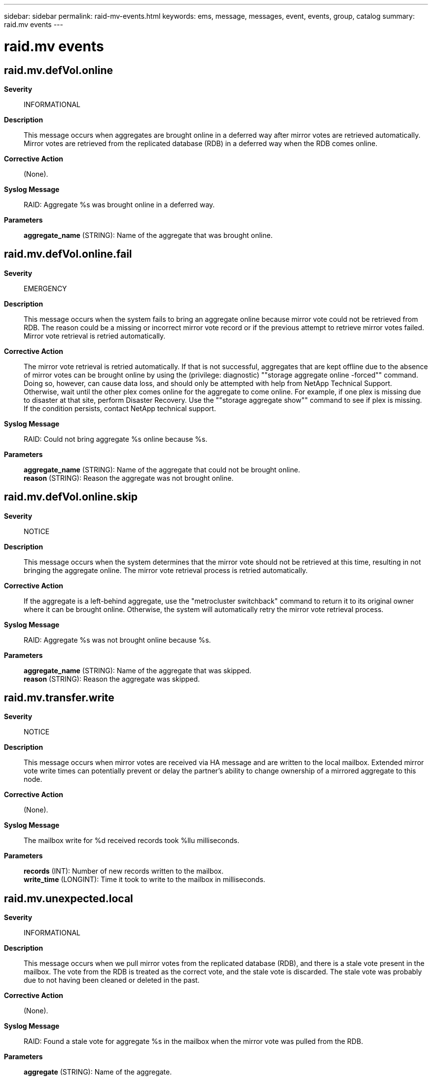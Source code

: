 ---
sidebar: sidebar
permalink: raid-mv-events.html
keywords: ems, message, messages, event, events, group, catalog
summary: raid.mv events
---

= raid.mv events
:toclevels: 1
:hardbreaks:
:nofooter:
:icons: font
:linkattrs:
:imagesdir: ./media/

== raid.mv.defVol.online
*Severity*::
INFORMATIONAL
*Description*::
This message occurs when aggregates are brought online in a deferred way after mirror votes are retrieved automatically. Mirror votes are retrieved from the replicated database (RDB) in a deferred way when the RDB comes online.
*Corrective Action*::
(None).
*Syslog Message*::
RAID: Aggregate %s was brought online in a deferred way.
*Parameters*::
*aggregate_name* (STRING): Name of the aggregate that was brought online.

== raid.mv.defVol.online.fail
*Severity*::
EMERGENCY
*Description*::
This message occurs when the system fails to bring an aggregate online because mirror vote could not be retrieved from RDB. The reason could be a missing or incorrect mirror vote record or if the previous attempt to retrieve mirror votes failed. Mirror vote retrieval is retried automatically.
*Corrective Action*::
The mirror vote retrieval is retried automatically. If that is not successful, aggregates that are kept offline due to the absence of mirror votes can be brought online by using the (privilege: diagnostic) ""storage aggregate online -forced"" command. Doing so, however, can cause data loss, and should only be attempted with help from NetApp Technical Support. Otherwise, wait until the other plex comes online for the aggregate to come online. For example, if one plex is missing due to disaster at that site, perform Disaster Recovery. Use the ""storage aggregate show"" command to see if plex is missing. If the condition persists, contact NetApp technical support.
*Syslog Message*::
RAID: Could not bring aggregate %s online because %s.
*Parameters*::
*aggregate_name* (STRING): Name of the aggregate that could not be brought online.
*reason* (STRING): Reason the aggregate was not brought online.

== raid.mv.defVol.online.skip
*Severity*::
NOTICE
*Description*::
This message occurs when the system determines that the mirror vote should not be retrieved at this time, resulting in not bringing the aggregate online. The mirror vote retrieval process is retried automatically.
*Corrective Action*::
If the aggregate is a left-behind aggregate, use the "metrocluster switchback" command to return it to its original owner where it can be brought online. Otherwise, the system will automatically retry the mirror vote retrieval process.
*Syslog Message*::
RAID: Aggregate %s was not brought online because %s.
*Parameters*::
*aggregate_name* (STRING): Name of the aggregate that was skipped.
*reason* (STRING): Reason the aggregate was skipped.

== raid.mv.transfer.write
*Severity*::
NOTICE
*Description*::
This message occurs when mirror votes are received via HA message and are written to the local mailbox. Extended mirror vote write times can potentially prevent or delay the partner's ability to change ownership of a mirrored aggregate to this node.
*Corrective Action*::
(None).
*Syslog Message*::
The mailbox write for %d received records took %llu milliseconds.
*Parameters*::
*records* (INT): Number of new records written to the mailbox.
*write_time* (LONGINT): Time it took to write to the mailbox in milliseconds.

== raid.mv.unexpected.local
*Severity*::
INFORMATIONAL
*Description*::
This message occurs when we pull mirror votes from the replicated database (RDB), and there is a stale vote present in the mailbox. The vote from the RDB is treated as the correct vote, and the stale vote is discarded. The stale vote was probably due to not having been cleaned or deleted in the past.
*Corrective Action*::
(None).
*Syslog Message*::
RAID: Found a stale vote for aggregate %s in the mailbox when the mirror vote was pulled from the RDB.
*Parameters*::
*aggregate* (STRING): Name of the aggregate.
